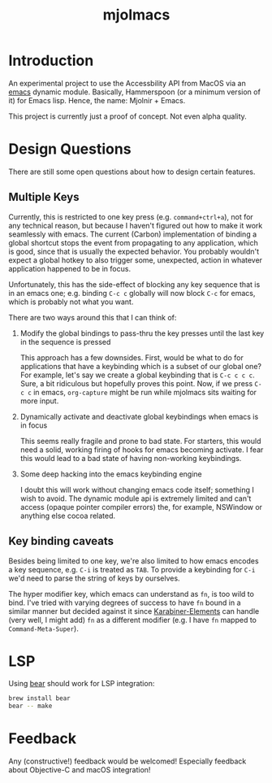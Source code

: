#+title: mjolmacs

* Introduction

An experimental project to use the Accessbility API from MacOS via an [[file:20210202172633-emacs.org][emacs]]
dynamic module. Basically, Hammerspoon (or a minimum version of it) for Emacs
lisp. Hence, the name: Mjolnir + Emacs.

This project is currently just a proof of concept. Not even alpha quality.

* Design Questions

There are still some open questions about how to design certain features.

** Multiple Keys

Currently, this is restricted to one key press (e.g. =command+ctrl+a=), not for any
technical reason, but because I haven't figured out how to make it work
seamlessly with emacs. The current (Carbon) implementation of binding a global
shortcut stops the event from propagating to any application, which is good,
since that is usually the expected behavior. You probably wouldn't expect a
global hotkey to also trigger some, unexpected, action in whatever application
happened to be in focus.

Unfortunately, this has the side-effect of blocking any key sequence that is in
an emacs one; e.g. binding =C-c c= globally will now block =C-c= for emacs,
which is probably not what you want.

There are two ways around this that I can think of:

1) Modify the global bindings to pass-thru the key presses until the last key in
   the sequence is pressed

   This approach has a few downsides. First, would be what to do for
   applications that have a keybinding which is a subset of our global one? For
   example, let's say we create a global keybinding that is =C-c c c c=. Sure, a
   bit ridiculous but hopefully proves this point. Now, if we press =C-c c= in
   emacs, =org-capture= might be run while mjolmacs sits waiting for more input.

2) Dynamically activate and deactivate global keybindings when emacs is in focus

   This seems really fragile and prone to bad state. For starters, this would
   need a solid, working firing of hooks for emacs becoming activate. I fear
   this would lead to a bad state of having non-working keybindings.

3) Some deep hacking into the emacs keybinding engine

   I doubt this will work without changing emacs code itself; something I wish
   to avoid. The dynamic module api is extremely limited and can't access
   (opaque pointer compiler errors) the, for example, NSWindow or anything else
   cocoa related.

** Key binding caveats

Besides being limited to one key, we're also limited to how emacs encodes a key
sequence, e.g. =C-i= is treated as =TAB=. To provide a keybinding for =C-i= we'd
need to parse the string of keys by ourselves.

The hyper modifier key, which emacs can understand as =fn=, is too wild to bind.
I've tried with varying degrees of success to have =fn= bound in a similar
manner but decided against it since [[https://karabiner-elements.pqrs.org/][Karabiner-Elements]] can handle (very well, I
might add) =fn= as a different modifier (e.g. I have =fn= mapped to
=Command-Meta-Super=).

* LSP

Using [[https://github.com/rizsotto/Bear][bear]] should work for LSP integration:

#+begin_src sh
brew install bear
bear -- make
#+end_src

* Feedback

Any (constructive!) feedback would be welcomed! Especially feedback about
Objective-C and macOS integration!
